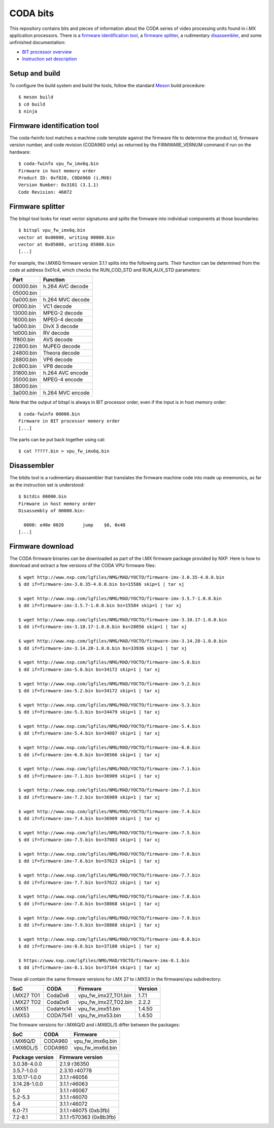 CODA bits
=========

This repository contains bits and pieces of information about the CODA series
of video processing units found in i.MX application processors. There is a
`firmware identification tool`_, a `firmware splitter`_, a rudimentary
disassembler_, and some unfinished documentation:

* `BIT processor overview`_
* `Instruction set description`_

.. _`BIT processor overview`: doc/bit.rst
.. _`Instruction set description`: doc/bit-isa.rst

Setup and build
---------------

To configure the build system and build the tools, follow the standard Meson_
build procedure::

  $ meson build
  $ cd build
  $ ninja

.. _Meson: http://mesonbuild.com

Firmware identification tool
----------------------------

The coda-fwinfo tool matches a machine code template against the firmware file
to determine the product id, firmware version number, and code revision
(CODA960 only) as returned by the FIRMWARE_VERNUM command if run on the
hardware::

  $ coda-fwinfo vpu_fw_imx6q.bin
  Firmware in host memory order
  Product ID: 0xf020, CODA960 (i.MX6)
  Version Number: 0x3101 (3.1.1)
  Code Revision: 46072

Firmware splitter
-----------------

The bitspl tool looks for reset vector signatures and splits the firmware into
individual components at those boundaries::

  $ bitspl vpu_fw_imx6q.bin
  vector at 0x00000, writing 00000.bin
  vector at 0x05000, writing 05000.bin
  [...]

For example, the i.MX6Q firmware version 3.1.1 splits into the following parts.
Their function can be determined from the code at address 0x01c4, which checks
the RUN_COD_STD and RUN_AUX_STD parameters:

========= ================
Part      Function
========= ================
00000.bin h.264 AVC decode
05000.bin
0a000.bin h.264 MVC decode
0f000.bin VC1 decode
13000.bin MPEG-2 decode
16000.bin MPEG-4 decode
1a000.bin DivX 3 decode
1d000.bin RV decode
1f800.bin AVS decode
22800.bin MJPEG decode
24800.bin Theora decode
28800.bin VP6 decode
2c800.bin VP8 decode
31800.bin h.264 AVC encode
35000.bin MPEG-4 encode
38000.bin
3a000.bin h.264 MVC encode
========= ================

Note that the output of bitspl is always in BIT processor order, even if the
input is in host memory order::

  $ coda-fwinfo 00000.bin
  Firmware in BIT processor memory order
  [...]

The parts can be put back together using cat::

  $ cat ?????.bin > vpu_fw_imx6q.bin

Disassembler
------------

The bitdis tool is a rudimentary disassembler that translates the firmware
machine code into made up mnemonics, as far as the instruction set is
understood::

  $ bitdis 00000.bin
  Firmware in host memory order
  Disassembly of 00000.bin:

    0000: e40e 0020       jump    $0, 0x40
  [...]

Firmware download
-----------------

The CODA firmware binaries can be downloaded as part of the i.MX firmware
package provided by NXP. Here is how to download and extract a few versions of
the CODA VPU firmware files::

  $ wget http://www.nxp.com/lgfiles/NMG/MAD/YOCTO/firmware-imx-3.0.35-4.0.0.bin
  $ dd if=firmware-imx-3.0.35-4.0.0.bin bs=15586 skip=1 | tar xj

  $ wget http://www.nxp.com/lgfiles/NMG/MAD/YOCTO/firmware-imx-3.5.7-1.0.0.bin
  $ dd if=firmware-imx-3.5.7-1.0.0.bin bs=15584 skip=1 | tar xj

  $ wget http://www.nxp.com/lgfiles/NMG/MAD/YOCTO/firmware-imx-3.10.17-1.0.0.bin
  $ dd if=firmware-imx-3.10.17-1.0.0.bin bs=28056 skip=1 | tar xj

  $ wget http://www.nxp.com/lgfiles/NMG/MAD/YOCTO/firmware-imx-3.14.28-1.0.0.bin
  $ dd if=firmware-imx-3.14.28-1.0.0.bin bs=33936 skip=1 | tar xj

  $ wget http://www.nxp.com/lgfiles/NMG/MAD/YOCTO/firmware-imx-5.0.bin
  $ dd if=firmware-imx-5.0.bin bs=34172 skip=1 | tar xj

  $ wget http://www.nxp.com/lgfiles/NMG/MAD/YOCTO/firmware-imx-5.2.bin
  $ dd if=firmware-imx-5.2.bin bs=34172 skip=1 | tar xj

  $ wget http://www.nxp.com/lgfiles/NMG/MAD/YOCTO/firmware-imx-5.3.bin
  $ dd if=firmware-imx-5.3.bin bs=34479 skip=1 | tar xj

  $ wget http://www.nxp.com/lgfiles/NMG/MAD/YOCTO/firmware-imx-5.4.bin
  $ dd if=firmware-imx-5.4.bin bs=34087 skip=1 | tar xj

  $ wget http://www.nxp.com/lgfiles/NMG/MAD/YOCTO/firmware-imx-6.0.bin
  $ dd if=firmware-imx-6.0.bin bs=36566 skip=1 | tar xj

  $ wget http://www.nxp.com/lgfiles/NMG/MAD/YOCTO/firmware-imx-7.1.bin
  $ dd if=firmware-imx-7.1.bin bs=36909 skip=1 | tar xj

  $ wget http://www.nxp.com/lgfiles/NMG/MAD/YOCTO/firmware-imx-7.2.bin
  $ dd if=firmware-imx-7.2.bin bs=36909 skip=1 | tar xj

  $ wget http://www.nxp.com/lgfiles/NMG/MAD/YOCTO/firmware-imx-7.4.bin
  $ dd if=firmware-imx-7.4.bin bs=36909 skip=1 | tar xj

  $ wget http://www.nxp.com/lgfiles/NMG/MAD/YOCTO/firmware-imx-7.5.bin
  $ dd if=firmware-imx-7.5.bin bs=37083 skip=1 | tar xj

  $ wget http://www.nxp.com/lgfiles/NMG/MAD/YOCTO/firmware-imx-7.6.bin
  $ dd if=firmware-imx-7.6.bin bs=37623 skip=1 | tar xj

  $ wget http://www.nxp.com/lgfiles/NMG/MAD/YOCTO/firmware-imx-7.7.bin
  $ dd if=firmware-imx-7.7.bin bs=37622 skip=1 | tar xj

  $ wget http://www.nxp.com/lgfiles/NMG/MAD/YOCTO/firmware-imx-7.8.bin
  $ dd if=firmware-imx-7.8.bin bs=38868 skip=1 | tar xj

  $ wget http://www.nxp.com/lgfiles/NMG/MAD/YOCTO/firmware-imx-7.9.bin
  $ dd if=firmware-imx-7.9.bin bs=38868 skip=1 | tar xj

  $ wget http://www.nxp.com/lgfiles/NMG/MAD/YOCTO/firmware-imx-8.0.bin
  $ dd if=firmware-imx-8.0.bin bs=37180 skip=1 | tar xj

  $ https://www.nxp.com/lgfiles/NMG/MAD/YOCTO/firmware-imx-8.1.bin
  $ dd if=firmware-imx-8.1.bin bs=37164 skip=1 | tar xj

These all contain the same firmware versions for i.MX 27 to i.MX53 in the
firmware/vpu subdirectory:

========== ======== ==================== =======
SoC        CODA     Firmware             Version
========== ======== ==================== =======
i.MX27 TO1 CodaDx6  vpu_fw_imx27_TO1.bin 1.7.1
i.MX27 TO2 CodaDx6  vpu_fw_imx27_TO2.bin 2.2.2
i.MX51     CodaHx14 vpu_fw_imx51.bin     1.4.50
i.MX53     CODA7541 vpu_fw_imx53.bin     1.4.50
========== ======== ==================== =======

The firmware versions for i.MX6Q/D and i.MX6DL/S differ between the packages:

========= ======= ================
SoC       CODA    Firmware
========= ======= ================
i.MX6Q/D  CODA960 vpu_fw_imx6q.bin
i.MX6DL/S CODA960 vpu_fw_imx6d.bin
========= ======= ================

=============== =======================
Package version Firmware version
=============== =======================
3.0.38-4.0.0    2.1.9 r36350
3.5.7-1.0.0     2.3.10 r40778
3.10.17-1.0.0   3.1.1 r46056
3.14.28-1.0.0   3.1.1 r46063
5.0             3.1.1 r46067
5.2-5.3         3.1.1 r46070
5.4             3.1.1 r46072
6.0-7.1         3.1.1 r46075 (0xb3fb)
7.2-8.1         3.1.1 r570363 (0x8b3fb)
=============== =======================
